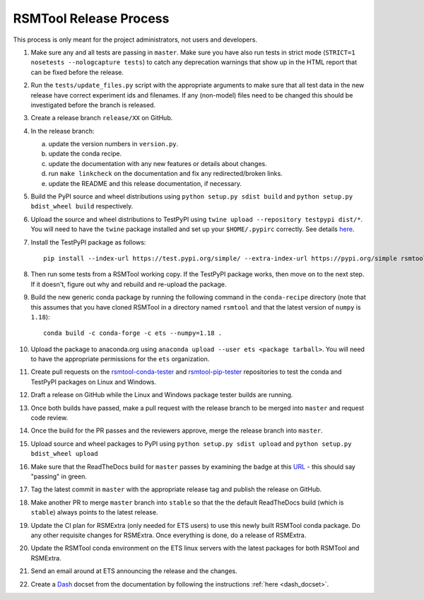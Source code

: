 RSMTool Release Process
=======================

This process is only meant for the project administrators, not users and developers.

1. Make sure any and all tests are passing in ``master``. Make sure you have also run tests in strict mode (``STRICT=1 nosetests --nologcapture tests``) to catch any deprecation warnings that show up in the HTML report that can be fixed before the release.

2. Run the ``tests/update_files.py`` script with the appropriate arguments to make sure that all test data in the new release have correct experiment ids and filenames. If any (non-model) files need to be changed this should be investigated before the branch is released. 

3. Create a release branch ``release/XX`` on GitHub.

4. In the release branch:

   a. update the version numbers in ``version.py``.

   b. update the conda recipe.

   c. update the documentation with any new features or details about changes.

   d. run ``make linkcheck`` on the documentation and fix any redirected/broken links.

   e. update the README and this release documentation, if necessary.

5. Build the PyPI source and wheel distributions using ``python setup.py sdist build`` and ``python setup.py bdist_wheel build`` respectively.

6. Upload the source and wheel distributions to TestPyPI  using ``twine upload --repository testpypi dist/*``. You will need to have the ``twine`` package installed and set up your ``$HOME/.pypirc`` correctly. See details `here <https://packaging.python.org/guides/using-testpypi/>`__.

7. Install the TestPyPI package as follows::

    pip install --index-url https://test.pypi.org/simple/ --extra-index-url https://pypi.org/simple rsmtool

8. Then run some tests from a RSMTool working copy. If the TestPyPI package works, then move on to the next step. If it doesn't, figure out why and rebuild and re-upload the package.

9. Build the new generic conda package by running the following command in the ``conda-recipe`` directory (note that this assumes that you have cloned RSMTool in a directory named ``rsmtool`` and that the latest version of ``numpy`` is ``1.18``)::

    conda build -c conda-forge -c ets --numpy=1.18 .

10. Upload the package to anaconda.org using ``anaconda upload --user ets <package tarball>``. You will need to have the appropriate permissions for the ``ets`` organization. 

11. Create pull requests on the `rsmtool-conda-tester <https://github.com/EducationalTestingService/rsmtool-conda-tester/>`_ and `rsmtool-pip-tester <https://github.com/EducationalTestingService/rsmtool-pip-tester/>`_ repositories to test the conda and TestPyPI packages on Linux and Windows.

12. Draft a release on GitHub while the Linux and Windows package tester builds are running.

13. Once both builds have passed, make a pull request with the release branch to be merged into ``master`` and request code review.

14. Once the build for the PR passes and the reviewers approve, merge the release branch into ``master``.

15. Upload source and wheel packages to PyPI using ``python setup.py sdist upload`` and ``python setup.py bdist_wheel upload``

16. Make sure that the ReadTheDocs build for ``master`` passes by examining the badge at this `URL <https://img.shields.io/readthedocs/rsmtool/latest>`_ - this should say "passing" in green.

17. Tag the latest commit in ``master`` with the appropriate release tag and publish the release on GitHub.

18. Make another PR to merge ``master`` branch into ``stable`` so that the the default ReadTheDocs build (which is ``stable``) always points to the latest release.

19. Update the CI plan for RSMExtra (only needed for ETS users) to use this newly built RSMTool conda package. Do any other requisite changes for RSMExtra. Once everything is done, do a release of RSMExtra.

20. Update the RSMTool conda environment on the ETS linux servers with the latest packages for both RSMTool and RSMExtra.

21. Send an email around at ETS announcing the release and the changes.

22. Create a `Dash <https://kapeli.com/dash>`_ docset from the documentation by following the instructions :ref:`here <dash_docset>`.

